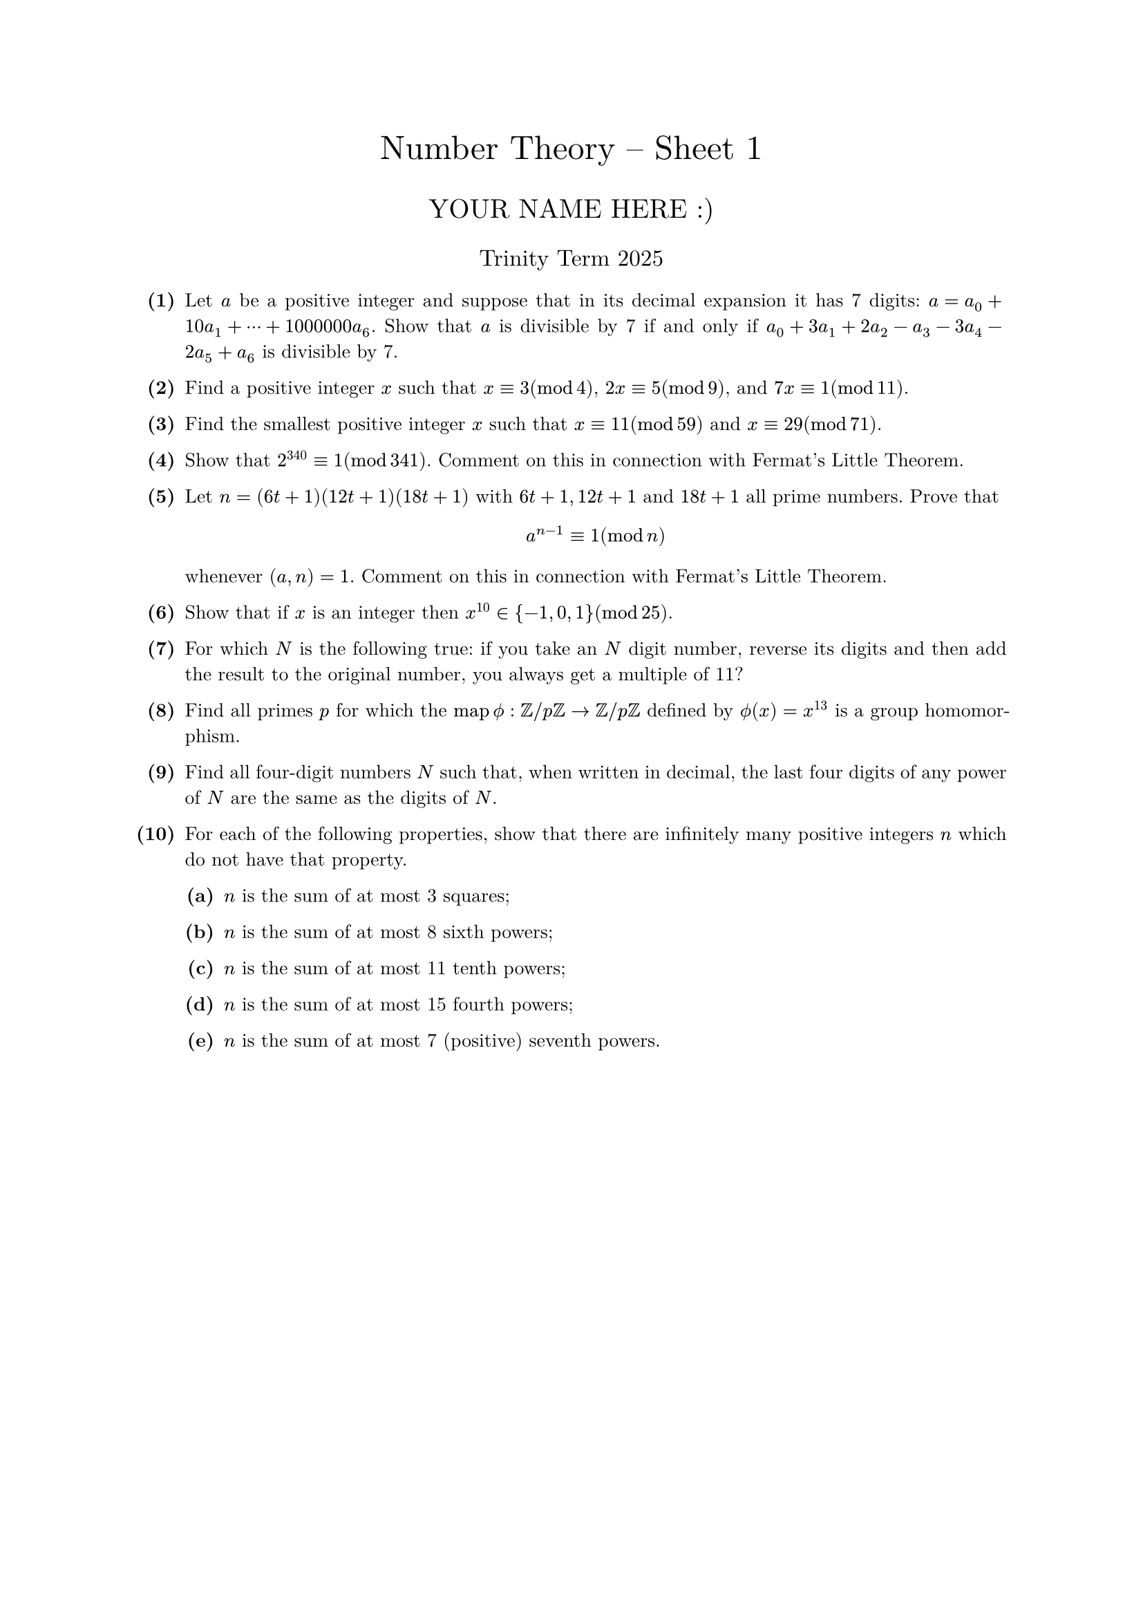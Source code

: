 #set text(size: 10pt, font: "New Computer Modern")
#set par(justify: true)
#set enum(numbering: n => [*(#n)*])
#let parts(body) = {set enum(numbering: n => strong(numbering("(a)",n))); body}
#let subparts(body) = {set enum(numbering: n => strong(numbering("(i)",n))); body}
#let solution(body) = block(
	stroke: 1pt + rgb(40, 40, 40, 200), radius: 1pt, width: 100%, inset: 1em, strong("Solution:") + v(0pt) + body
)
#let mb(body) = math.upright(math.bold(body))

#align(center, text(1.75em)[Number Theory -- Sheet 1])
#align(center, text(1.4em)[YOUR NAME HERE :)])
#align(center, text(1.2em)[Trinity Term 2025])

+ /* 1 */ Let $a$ be a positive integer and suppose that in its decimal expansion it has 7 digits: $a=a_0+10 a_1+dots.c+1000000 a_6$. Show that $a$ is divisible by 7 if and only if $a_0+3 a_1+2 a_2-a_3-3 a_4-2 a_5+a_6$ is divisible by 7.
	
	
	
+ /* 2 */ Find a positive integer $x$ such that $x equiv 3(mod 4)$, $2 x equiv 5(mod 9)$, and $7 x equiv 1(mod 11)$.
	
	
	
+ /* 3 */ Find the smallest positive integer $x$ such that $x equiv 11(mod 59)$ and $x equiv 29(mod 71)$.
	
	
	
+ /* 4 */ Show that $2^340 equiv 1(mod 341)$. Comment on this in connection with Fermat's Little Theorem.
	
	
	
+ /* 5 */ Let $n=(6 t+1)(12 t+1)(18 t+1)$ with $6 t+1,12 t+1$ and $18 t+1$ all prime numbers. Prove that $ 
		a^(n-1) equiv 1(mod n)
	 $ whenever $(a, n)=1$. Comment on this in connection with Fermat's Little Theorem.
	
	
+ /* 6 */ Show that if $x$ is an integer then $x^(10) in{-1,0,1}(mod 25)$.
	
	
	
+ /* 7 */ For which $N$ is the following true: if you take an $N$ digit number, reverse its digits and then add the result to the original number, you always get a multiple of 11?
	
	
	
+ /* 8 */ Find all primes $p$ for which the $op("map") phi.alt: bb(Z)  slash  p bb(Z) -> bb(Z)  slash  p bb(Z)$ defined by $phi.alt (x)=x^13$ is a group homomorphism.
	
	
	
+ /* 9 */ Find all four-digit numbers $N$ such that, when written in decimal, the last four digits of any power of $N$ are the same as the digits of $N$.
	
	
	
+ /* 10 */ For each of the following properties, show that there are infinitely many positive integers $n$ which do not have that property.
	#parts[
		+ /* 10a */ $n$ is the sum of at most 3 squares;
			
		+ /* 10b */ $n$ is the sum of at most 8 sixth powers;
			
		+ /* 10c */ $n$ is the sum of at most 11 tenth powers;
			
		+ /* 10d */ $n$ is the sum of at most 15 fourth powers;
			
		+ /* 10e */ $n$ is the sum of at most 7 (positive) seventh powers.
	]
